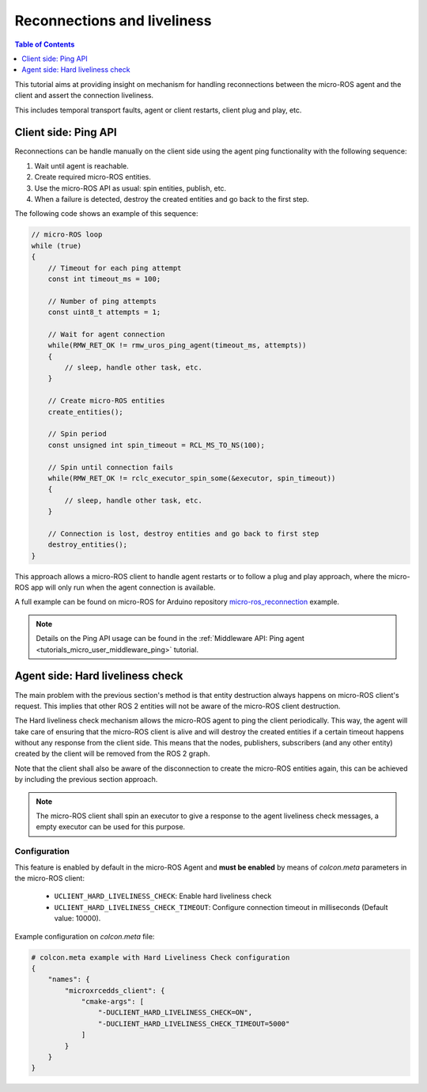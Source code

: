 .. _tutorials_micro_handle_reconnections:

Reconnections and liveliness
============================

.. contents:: Table of Contents
    :depth: 1
    :local:
    :backlinks: none

This tutorial aims at providing insight on mechanism for handling reconnections between the micro-ROS agent and the client and assert the connection liveliness.

This includes temporal transport faults, agent or client restarts, client plug and play, etc.

Client side: Ping API
---------------------

Reconnections can be handle manually on the client side using the agent ping functionality with the following sequence:

1. Wait until agent is reachable.
2. Create required micro-ROS entities.
3. Use the micro-ROS API as usual: spin entities, publish, etc.
4. When a failure is detected, destroy the created entities and go back to the first step.

The following code shows an example of this sequence:

.. code-block:: c

    // micro-ROS loop
    while (true)
    {
        // Timeout for each ping attempt
        const int timeout_ms = 100;

        // Number of ping attempts
        const uint8_t attempts = 1;

        // Wait for agent connection
        while(RMW_RET_OK != rmw_uros_ping_agent(timeout_ms, attempts))
        {
            // sleep, handle other task, etc.
        }

        // Create micro-ROS entities
        create_entities();

        // Spin period
        const unsigned int spin_timeout = RCL_MS_TO_NS(100);

        // Spin until connection fails
        while(RMW_RET_OK != rclc_executor_spin_some(&executor, spin_timeout))
        {
            // sleep, handle other task, etc.
        }

        // Connection is lost, destroy entities and go back to first step
        destroy_entities();
    }

This approach allows a micro-ROS client to handle agent restarts or to follow a plug and play approach, where the micro-ROS app will only run when the agent connection is available.

A full example can be found on micro-ROS for Arduino repository `micro-ros_reconnection <https://github.com/micro-ROS/micro_ros_arduino/blob/humble/examples/micro-ros_reconnection_example/micro-ros_reconnection_example.ino>`_ example.

.. note::
    Details on the Ping API usage can be found in the :ref:`Middleware API: Ping agent <tutorials_micro_user_middleware_ping>` tutorial.

Agent side: Hard liveliness check
---------------------------------

The main problem with the previous section's method is that entity destruction always happens on micro-ROS client's request. This implies that other ROS 2 entities will not be aware of the micro-ROS client destruction.

The Hard liveliness check mechanism allows the micro-ROS agent to ping the client periodically. This way, the agent will take care of ensuring that the micro-ROS client is alive and will destroy the created entities if a certain timeout happens without any response from the client side. This means that the nodes, publishers, subscribers (and any other entity) created by the client will be removed from the ROS 2 graph.

Note that the client shall also be aware of the disconnection to create the micro-ROS entities again, this can be achieved by including the previous section approach.

.. note::
    The micro-ROS client shall spin an executor to give a response to the agent liveliness check messages, a empty executor can be used for this purpose.

Configuration
^^^^^^^^^^^^^

This feature is enabled by default in the micro-ROS Agent and **must be enabled** by means of `colcon.meta` parameters in the micro-ROS client:

    - ``UCLIENT_HARD_LIVELINESS_CHECK``: Enable hard liveliness check
    - ``UCLIENT_HARD_LIVELINESS_CHECK_TIMEOUT``: Configure connection timeout in milliseconds (Default value: 10000).

Example configuration on `colcon.meta` file:

.. code-block:: python

    # colcon.meta example with Hard Liveliness Check configuration
    {
        "names": {
            "microxrcedds_client": {
                "cmake-args": [
                    "-DUCLIENT_HARD_LIVELINESS_CHECK=ON",
                    "-DUCLIENT_HARD_LIVELINESS_CHECK_TIMEOUT=5000"
                ]
            }
        }
    }
